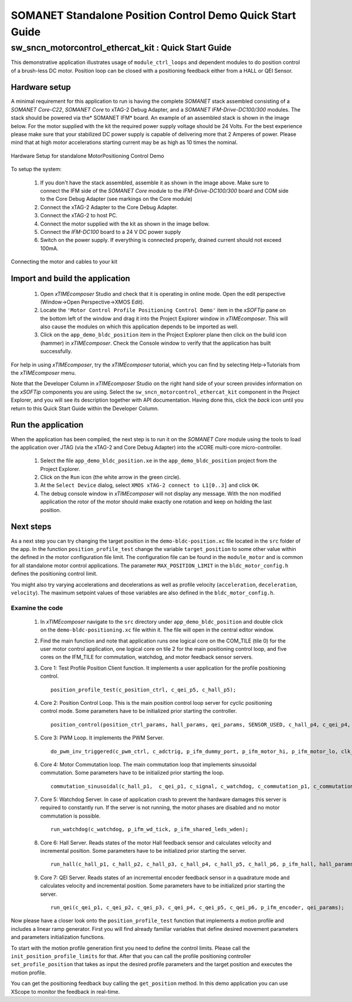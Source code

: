 ﻿.. _SOMANET_IFM_Drive_Positioning_Control_Demo_Quickstart:

SOMANET Standalone Position Control Demo Quick Start Guide
==========================================================

sw_sncn_motorcontrol_ethercat_kit : Quick Start Guide
-----------------------------------------------------

This demonstrative application illustrates usage of ``module_ctrl_loops`` and dependent modules to do position control of a brush-less DC motor. Position loop can be closed with a positioning feedback either from a HALL or QEI Sensor.

Hardware setup
++++++++++++++

A minimal requirement for this application to run is having the complete *SOMANET* stack assembled consisting of a *SOMANET Core-C22*, *SOMANET Core* to xTAG-2 Debug Adapter, and a *SOMANET IFM-Drive-DC100/300* modules. The stack should be powered via the* SOMANET IFM* board. An example of an assembled stack is shown in the image below. For the motor supplied with the kit the required power supply voltage should be 24 Volts. For the best experience please make sure that your stabilized DC power supply is capable of delivering more that 2 Amperes of power. Please mind that at high motor accelerations starting current may be as high as 10 times the nominal.     

.. figure:: images/assembly_p9.jpg
   :width: 400px
   :align: center

   Hardware Setup for standalone MotorPositioning Control Demo

To setup the system:

   #. If you don't have the stack assembled, assemble it as shown in the image above. Make sure to connect the IFM side of the *SOMANET Core* module to the *IFM-Drive-DC100/300* board and COM side to the Core Debug Adapter (see markings on the Core module)
   #. Connect the xTAG-2 Adapter to the Core Debug Adapter.
   #. Connect the xTAG-2 to host PC. 
   #. Connect the motor supplied with the kit as shown in the image bellow.
   #. Connect the *IFM-DC100* board to a 24 V DC power supply
   #. Switch on the power supply. If everything is connected properly, drained current should not exceed 100mA. 

.. figure:: images/standalone_motorcontrol.jpg
   :width: 400px
   :align: center

   Connecting the motor and cables to your kit

Import and build the application
++++++++++++++++++++++++++++++++

   #. Open *xTIMEcomposer* Studio and check that it is operating in online mode. Open the edit perspective (Window->Open Perspective->XMOS Edit).
   #. Locate the ``'Motor Control Profile Positioning Control Demo'`` item in the *xSOFTip* pane on the bottom left of the window and drag it into the Project Explorer window in *xTIMEcomposer*. This will also cause the modules on which this application depends to be imported as well. 
   #. Click on the ``app_demo_bldc_position`` item in the Project Explorer plane then click on the build icon (hammer) in *xTIMEcomposer*. Check the Console window to verify that the application has built successfully. 

For help in using *xTIMEcomposer*, try the *xTIMEcomposer* tutorial, which you can find by selecting Help->Tutorials from the *xTIMEcomposer* menu.

Note that the Developer Column in *xTIMEcomposer* Studio on the right hand side of your screen provides information on the *xSOFTip* components you are using. Select the ``sw_sncn_motorcontrol_ethercat_kit`` component in the Project Explorer, and you will see its description together with API documentation. Having done this, click the `back` icon until you return to this Quick Start Guide within the Developer Column.


Run the application
+++++++++++++++++++

When the application has been compiled, the next step is to run it on the *SOMANET Core* module using the tools to load the application over JTAG (via the xTAG-2 and Core Debug Adapter) into the xCORE multi-core micro-controller.

   #. Select the file ``app_demo_bldc_position.xe`` in the ``app_demo_bldc_position`` project from the Project Explorer.
   #. Click on the ``Run`` icon (the white arrow in the green circle). 
   #. At the ``Select Device`` dialog, select ``XMOS xTAG-2 connect to L1[0..3]`` and click ``OK``.
   #. The debug console window in *xTIMEcomposer* will not display any message. With the non modified application the rotor of the motor should make exactly one rotation and keep on holding the last position. 
   
Next steps
++++++++++

As a next step you can try changing the target position in the ``demo-bldc-position.xc`` file located in the ``src`` folder of the app. In the function ``position_profile_test`` change the variable ``target_position`` to some other value within the defined in the motor configuration file limit. The configuration file can be found in the ``module_motor`` and is common for all standalone motor control applications. The parameter ``MAX_POSITION_LIMIT`` in the ``bldc_motor_config.h`` defines the positioning control limit. 

You might also try varying accelerations and decelerations as well as profile velocity (``acceleration``, ``deceleration``, ``velocity``). The maximum setpoint values of those variables are also defined in the ``bldc_motor_config.h``.


Examine the code
................

   #. In *xTIMEcomposer* navigate to the ``src`` directory under ``app_demo_bldc_position`` and double click on the ``demo-bldc-positioning.xc`` file within it. The file will open in the central editor window.
   #. Find the main function and note that application runs one logical core on the COM_TILE (tile 0) for the user motor control application, one logical core on tile 2 for the main positioning control loop, and five cores on the IFM_TILE for commutation, watchdog, and motor feedback sensor servers.
   #. Core 1:  Test Profile Position Client function. It implements a user application for the profile positioning control. ::

       position_profile_test(c_position_ctrl, c_qei_p5, c_hall_p5);

   #. Core 2: Position Control Loop. This is the main position control loop server for cyclic positioning control mode. Some parameters have to be initialized prior starting the controller. ::

       position_control(position_ctrl_params, hall_params, qei_params, SENSOR_USED, c_hall_p4, c_qei_p4, c_position_ctrl, c_commutation_p3);

   #. Core 3: PWM Loop. It implements the PWM Server. ::

       do_pwm_inv_triggered(c_pwm_ctrl, c_adctrig, p_ifm_dummy_port, p_ifm_motor_hi, p_ifm_motor_lo, clk_pwm);

   #. Core 4: Motor Commutation loop. The main commutation loop that implements sinusoidal commutation. Some parameters have to be initialized prior starting the loop. ::

       commutation_sinusoidal(c_hall_p1,  c_qei_p1, c_signal, c_watchdog, c_commutation_p1, c_commutation_p2, c_commutation_p3, c_pwm_ctrl, p_ifm_esf_rstn_pwml_pwmh, p_ifm_coastn, p_ifm_ff1, p_ifm_ff2, hall_params, qei_params, commutation_params);

   #. Core 5: Watchdog Server. In case of application crash to prevent the hardware damages this server is required to constantly run. If the server is not running, the motor phases are disabled and no motor commutation is possible. ::

       run_watchdog(c_watchdog, p_ifm_wd_tick, p_ifm_shared_leds_wden);

   #. Core 6: Hall Server. Reads states of the motor Hall feedback sensor and calculates velocity and incremental position. Some parameters have to be initialized prior starting the server. ::

       run_hall(c_hall_p1, c_hall_p2, c_hall_p3, c_hall_p4, c_hall_p5, c_hall_p6, p_ifm_hall, hall_params); 

   #. Core 7: QEI Server. Reads states of an incremental encoder feedback sensor in a quadrature mode and calculates velocity and incremental position. Some parameters have to be initialized prior starting the server. ::

       run_qei(c_qei_p1, c_qei_p2, c_qei_p3, c_qei_p4, c_qei_p5, c_qei_p6, p_ifm_encoder, qei_params);  


Now please have a closer look onto the ``position_profile_test`` function that implements a motion profile and includes a linear ramp generator. First you will find already familiar variables that define desired movement parameters and parameters initialization functions. 

To start with the motion profile generation first you need to define the control limits. Please call the ``init_position_profile_limits`` for that. After that you can call the profile positioning controller ``set_profile_position`` that takes as input the desired profile parameters and the target position and executes the motion profile. 

You can get the positioning feedback buy calling the ``get_position`` method. In this demo application you can use XScope to monitor the feedback in real-time.  

